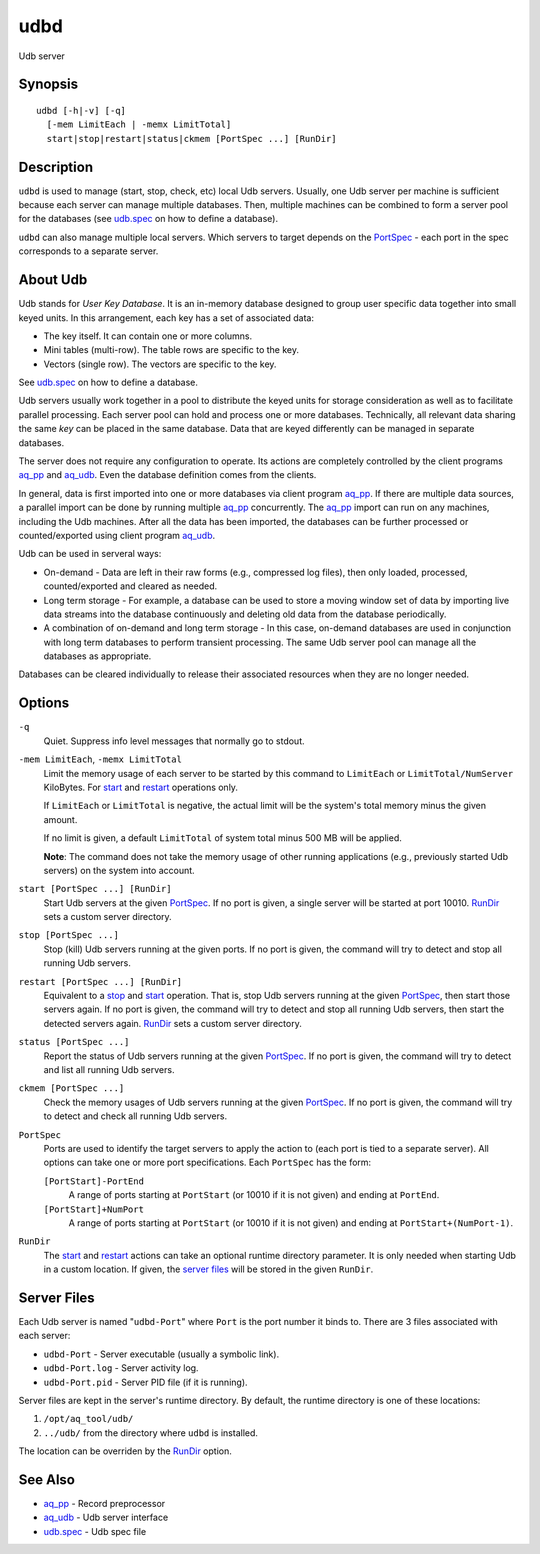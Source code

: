 .. |<br>| raw:: html

   <br>

====
udbd
====

Udb server


Synopsis
========

::

  udbd [-h|-v] [-q]
    [-mem LimitEach | -memx LimitTotal]
    start|stop|restart|status|ckmem [PortSpec ...] [RunDir]


Description
===========

``udbd`` is used to manage (start, stop, check, etc) local Udb servers.
Usually, one Udb server per machine is sufficient because each server can
manage multiple databases. Then, multiple machines can be combined to form a
server pool for the databases
(see `udb.spec <udb.spec.html>`_ on how to define a database).

``udbd`` can also manage multiple local servers.
Which servers to target depends on the `PortSpec`_ - each port in the
spec corresponds to a separate server.


About Udb
=========

Udb stands for *User Key Database*. It is an in-memory database designed to
group user specific data together into small keyed units.
In this arrangement, each key has a set of associated data:

* The key itself. It can contain one or more columns.
* Mini tables (multi-row). The table rows are specific to the key.
* Vectors (single row). The vectors are specific to the key.

See `udb.spec <udb.spec.html>`_ on how to define a database.

Udb servers usually work together in a pool to distribute the keyed units
for storage consideration as well as to facilitate parallel processing.
Each server pool can hold and process one or more databases.
Technically, all relevant data sharing the same *key* can be placed in the
same database. Data that are keyed differently can be managed in separate
databases.

The server does not require any configuration to operate.
Its actions are completely controlled by the client programs
`aq_pp <aq_pp.html>`_ and `aq_udb <aq_udb.html>`_.
Even the database definition comes from the clients.

In general, data is first imported into one or more databases via client program
`aq_pp <aq_pp.html>`_. If there are multiple data sources, a parallel import
can be done by running multiple `aq_pp <aq_pp.html>`_ concurrently.
The `aq_pp <aq_pp.html>`_ import can run on any machines, including the Udb
machines. After all the data has been imported, the databases can be further
processed or counted/exported using client program `aq_udb <aq_udb.html>`_.

Udb can be used in serveral ways:

* On-demand - Data are left in their raw forms (e.g., compressed log files),
  then only loaded, processed, counted/exported and cleared as needed.
* Long term storage - For example, a database can be used to store a
  moving window set of data by importing live data streams into the database
  continuously and deleting old data from the database periodically.
* A combination of on-demand and long term storage - In this case, on-demand
  databases are used in conjunction with long term databases to perform
  transient processing. The same Udb server pool can manage all the
  databases as appropriate.

Databases can be cleared individually to release their associated resources
when they are no longer needed.


Options
=======

.. _`-q`:

``-q``
  Quiet.
  Suppress info level messages that normally go to stdout.


.. _`-mem`:

``-mem LimitEach``, ``-memx LimitTotal``
  Limit the memory usage of each server to be started by this command to
  ``LimitEach`` or ``LimitTotal/NumServer`` KiloBytes.
  For `start`_ and `restart`_ operations only.

  If ``LimitEach`` or ``LimitTotal`` is negative, the actual limit will be
  the system's total memory minus the given amount.

  If no limit is given, a default ``LimitTotal`` of system total minus
  500 MB will be applied.

  **Note**: The command does not take the memory usage of other running
  applications (e.g., previously started Udb servers) on the system into
  account.


.. _`start`:

``start [PortSpec ...] [RunDir]``
  Start Udb servers at the given `PortSpec`_.
  If no port is given, a single server will be started at port 10010.
  `RunDir`_ sets a custom server directory.


.. _`stop`:

``stop [PortSpec ...]``
  Stop (kill) Udb servers running at the given ports.
  If no port is given, the command will try to detect and stop all running
  Udb servers.


.. _`restart`:

``restart [PortSpec ...] [RunDir]``
  Equivalent to a `stop`_ and `start`_ operation.
  That is, stop Udb servers running at the given `PortSpec`_, then start those
  servers again.
  If no port is given, the command will try to detect and stop all running
  Udb servers, then start the detected servers again.
  `RunDir`_ sets a custom server directory.


.. _`status`:

``status [PortSpec ...]``
  Report the status of Udb servers running at the given `PortSpec`_.
  If no port is given, the command will try to detect and list all running
  Udb servers.


.. _`ckmem`:

``ckmem [PortSpec ...]``
  Check the memory usages of Udb servers running at the given `PortSpec`_.
  If no port is given, the command will try to detect and check all running
  Udb servers.


.. _`PortSpec`:

``PortSpec``
  Ports are used to identify the target servers to apply the action to
  (each port is tied to a separate server).
  All options can take one or more port specifications.
  Each ``PortSpec`` has the form:

  ``[PortStart]-PortEnd``
    A range of ports starting at ``PortStart`` (or 10010 if it is not given)
    and ending at ``PortEnd``.

  ``[PortStart]+NumPort``
    A range of ports starting at ``PortStart`` (or 10010 if it is not given)
    and ending at ``PortStart+(NumPort-1)``.


.. _`RunDir`:

``RunDir``
  The `start`_ and `restart`_ actions can take an optional
  runtime directory parameter. It is only needed when starting Udb in a custom
  location. If given, the `server files`_ will be stored in the given
  ``RunDir``.


Server Files
============

Each Udb server is named "``udbd-Port``" where ``Port`` is the port
number it binds to. There are 3 files associated with each server:

* ``udbd-Port`` - Server executable (usually a symbolic link).
* ``udbd-Port.log`` - Server activity log.
* ``udbd-Port.pid`` - Server PID file (if it is running).

Server files are kept in the server's runtime directory.
By default, the runtime directory is one of these locations:

1) ``/opt/aq_tool/udb/``
2) ``../udb/`` from the directory where ``udbd`` is installed.

The location can be overriden by the `RunDir`_ option.


See Also
========

* `aq_pp <aq_pp.html>`_ - Record preprocessor
* `aq_udb <aq_udb.html>`_ - Udb server interface
* `udb.spec <udb.spec.html>`_ - Udb spec file

